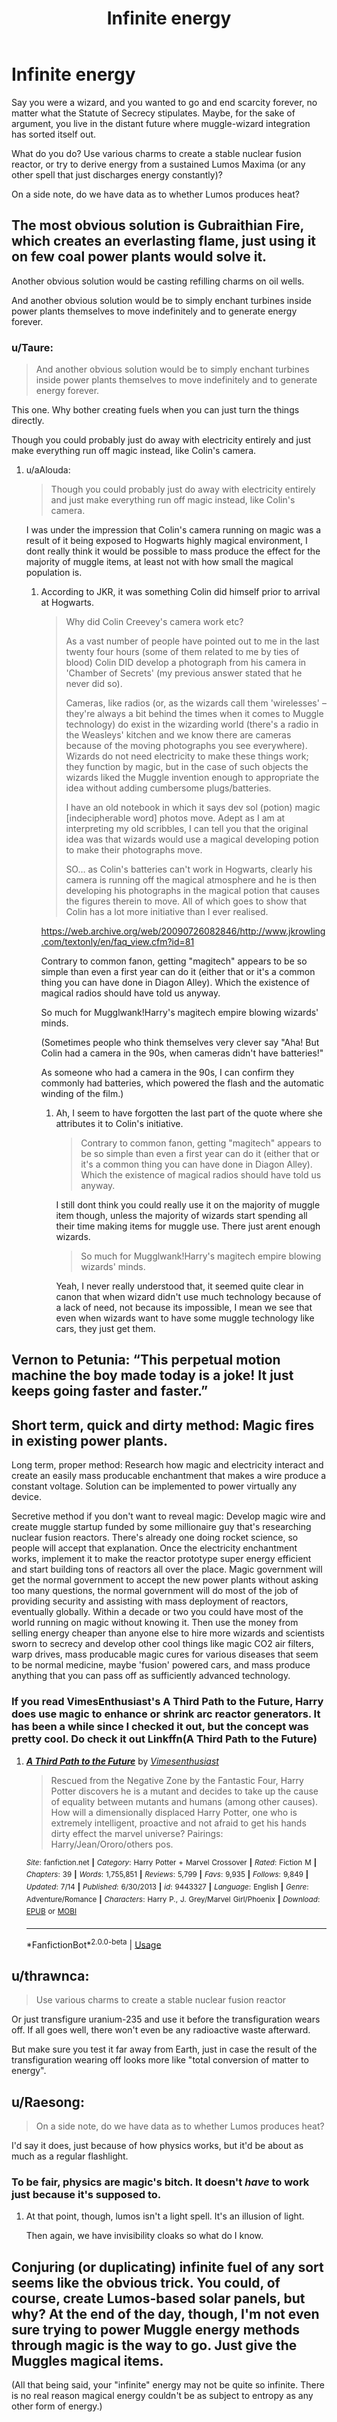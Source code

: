 #+TITLE: Infinite energy

* Infinite energy
:PROPERTIES:
:Author: OfficerCrabTurnip
:Score: 6
:DateUnix: 1568547701.0
:DateShort: 2019-Sep-15
:FlairText: Discussion
:END:
Say you were a wizard, and you wanted to go and end scarcity forever, no matter what the Statute of Secrecy stipulates. Maybe, for the sake of argument, you live in the distant future where muggle-wizard integration has sorted itself out.

What do you do? Use various charms to create a stable nuclear fusion reactor, or try to derive energy from a sustained Lumos Maxima (or any other spell that just discharges energy constantly)?

On a side note, do we have data as to whether Lumos produces heat?


** The most obvious solution is Gubraithian Fire, which creates an everlasting flame, just using it on few coal power plants would solve it.

Another obvious solution would be casting refilling charms on oil wells.

And another obvious solution would be to simply enchant turbines inside power plants themselves to move indefinitely and to generate energy forever.
:PROPERTIES:
:Author: aAlouda
:Score: 14
:DateUnix: 1568551206.0
:DateShort: 2019-Sep-15
:END:

*** u/Taure:
#+begin_quote
  And another obvious solution would be to simply enchant turbines inside power plants themselves to move indefinitely and to generate energy forever.
#+end_quote

This one. Why bother creating fuels when you can just turn the things directly.

Though you could probably just do away with electricity entirely and just make everything run off magic instead, like Colin's camera.
:PROPERTIES:
:Author: Taure
:Score: 14
:DateUnix: 1568569667.0
:DateShort: 2019-Sep-15
:END:

**** u/aAlouda:
#+begin_quote
  Though you could probably just do away with electricity entirely and just make everything run off magic instead, like Colin's camera.
#+end_quote

I was under the impression that Colin's camera running on magic was a result of it being exposed to Hogwarts highly magical environment, I dont really think it would be possible to mass produce the effect for the majority of muggle items, at least not with how small the magical population is.
:PROPERTIES:
:Author: aAlouda
:Score: 3
:DateUnix: 1568570624.0
:DateShort: 2019-Sep-15
:END:

***** According to JKR, it was something Colin did himself prior to arrival at Hogwarts.

#+begin_quote
  Why did Colin Creevey's camera work etc?

  As a vast number of people have pointed out to me in the last twenty four hours (some of them related to me by ties of blood) Colin DID develop a photograph from his camera in 'Chamber of Secrets' (my previous answer stated that he never did so).

  Cameras, like radios (or, as the wizards call them 'wirelesses' -- they're always a bit behind the times when it comes to Muggle technology) do exist in the wizarding world (there's a radio in the Weasleys' kitchen and we know there are cameras because of the moving photographs you see everywhere). Wizards do not need electricity to make these things work; they function by magic, but in the case of such objects the wizards liked the Muggle invention enough to appropriate the idea without adding cumbersome plugs/batteries.

  I have an old notebook in which it says dev sol (potion) magic [indecipherable word] photos move. Adept as I am at interpreting my old scribbles, I can tell you that the original idea was that wizards would use a magical developing potion to make their photographs move.

  SO... as Colin's batteries can't work in Hogwarts, clearly his camera is running off the magical atmosphere and he is then developing his photographs in the magical potion that causes the figures therein to move. All of which goes to show that Colin has a lot more initiative than I ever realised.
#+end_quote

[[https://web.archive.org/web/20090726082846/http://www.jkrowling.com/textonly/en/faq_view.cfm?id=81]]

Contrary to common fanon, getting "magitech" appears to be so simple than even a first year can do it (either that or it's a common thing you can have done in Diagon Alley). Which the existence of magical radios should have told us anyway.

So much for Mugglwank!Harry's magitech empire blowing wizards' minds.

(Sometimes people who think themselves very clever say "Aha! But Colin had a camera in the 90s, when cameras didn't have batteries!"

As someone who had a camera in the 90s, I can confirm they commonly had batteries, which powered the flash and the automatic winding of the film.)
:PROPERTIES:
:Author: Taure
:Score: 6
:DateUnix: 1568571113.0
:DateShort: 2019-Sep-15
:END:

****** Ah, I seem to have forgotten the last part of the quote where she attributes it to Colin's initiative.

#+begin_quote
  Contrary to common fanon, getting "magitech" appears to be so simple than even a first year can do it (either that or it's a common thing you can have done in Diagon Alley). Which the existence of magical radios should have told us anyway.
#+end_quote

I still dont think you could really use it on the majority of muggle item though, unless the majority of wizards start spending all their time making items for muggle use. There just arent enough wizards.

#+begin_quote
  So much for Mugglwank!Harry's magitech empire blowing wizards' minds.
#+end_quote

Yeah, I never really understood that, it seemed quite clear in canon that when wizard didn't use much technology because of a lack of need, not because its impossible, I mean we see that even when wizards want to have some muggle technology like cars, they just get them.
:PROPERTIES:
:Author: aAlouda
:Score: 4
:DateUnix: 1568571890.0
:DateShort: 2019-Sep-15
:END:


** Vernon to Petunia: “This perpetual motion machine the boy made today is a joke! It just keeps going faster and faster.”
:PROPERTIES:
:Author: Slightly_Too_Heavy
:Score: 3
:DateUnix: 1568583278.0
:DateShort: 2019-Sep-16
:END:


** Short term, quick and dirty method: Magic fires in existing power plants.

Long term, proper method: Research how magic and electricity interact and create an easily mass producable enchantment that makes a wire produce a constant voltage. Solution can be implemented to power virtually any device.

Secretive method if you don't want to reveal magic: Develop magic wire and create muggle startup funded by some millionaire guy that's researching nuclear fusion reactors. There's already one doing rocket science, so people will accept that explanation. Once the electricity enchantment works, implement it to make the reactor prototype super energy efficient and start building tons of reactors all over the place. Magic government will get the normal government to accept the new power plants without asking too many questions, the normal government will do most of the job of providing security and assisting with mass deployment of reactors, eventually globally. Within a decade or two you could have most of the world running on magic without knowing it. Then use the money from selling energy cheaper than anyone else to hire more wizards and scientists sworn to secrecy and develop other cool things like magic CO2 air filters, warp drives, mass producable magic cures for various diseases that seem to be normal medicine, maybe 'fusion' powered cars, and mass produce anything that you can pass off as sufficiently advanced technology.
:PROPERTIES:
:Author: 15_Redstones
:Score: 3
:DateUnix: 1568590377.0
:DateShort: 2019-Sep-16
:END:

*** If you read VimesEnthusiast's A Third Path to the Future, Harry does use magic to enhance or shrink arc reactor generators. It has been a while since I checked it out, but the concept was pretty cool. Do check it out Linkffn(A Third Path to the Future)
:PROPERTIES:
:Author: pgarhwal
:Score: 1
:DateUnix: 1568629443.0
:DateShort: 2019-Sep-16
:END:

**** [[https://www.fanfiction.net/s/9443327/1/][*/A Third Path to the Future/*]] by [[https://www.fanfiction.net/u/4785338/Vimesenthusiast][/Vimesenthusiast/]]

#+begin_quote
  Rescued from the Negative Zone by the Fantastic Four, Harry Potter discovers he is a mutant and decides to take up the cause of equality between mutants and humans (among other causes). How will a dimensionally displaced Harry Potter, one who is extremely intelligent, proactive and not afraid to get his hands dirty effect the marvel universe? Pairings: Harry/Jean/Ororo/others pos.
#+end_quote

^{/Site/:} ^{fanfiction.net} ^{*|*} ^{/Category/:} ^{Harry} ^{Potter} ^{+} ^{Marvel} ^{Crossover} ^{*|*} ^{/Rated/:} ^{Fiction} ^{M} ^{*|*} ^{/Chapters/:} ^{39} ^{*|*} ^{/Words/:} ^{1,755,851} ^{*|*} ^{/Reviews/:} ^{5,799} ^{*|*} ^{/Favs/:} ^{9,935} ^{*|*} ^{/Follows/:} ^{9,849} ^{*|*} ^{/Updated/:} ^{7/14} ^{*|*} ^{/Published/:} ^{6/30/2013} ^{*|*} ^{/id/:} ^{9443327} ^{*|*} ^{/Language/:} ^{English} ^{*|*} ^{/Genre/:} ^{Adventure/Romance} ^{*|*} ^{/Characters/:} ^{Harry} ^{P.,} ^{J.} ^{Grey/Marvel} ^{Girl/Phoenix} ^{*|*} ^{/Download/:} ^{[[http://www.ff2ebook.com/old/ffn-bot/index.php?id=9443327&source=ff&filetype=epub][EPUB]]} ^{or} ^{[[http://www.ff2ebook.com/old/ffn-bot/index.php?id=9443327&source=ff&filetype=mobi][MOBI]]}

--------------

*FanfictionBot*^{2.0.0-beta} | [[https://github.com/tusing/reddit-ffn-bot/wiki/Usage][Usage]]
:PROPERTIES:
:Author: FanfictionBot
:Score: 1
:DateUnix: 1568629466.0
:DateShort: 2019-Sep-16
:END:


** u/thrawnca:
#+begin_quote
  Use various charms to create a stable nuclear fusion reactor
#+end_quote

Or just transfigure uranium-235 and use it before the transfiguration wears off. If all goes well, there won't even be any radioactive waste afterward.

But make sure you test it far away from Earth, just in case the result of the transfiguration wearing off looks more like "total conversion of matter to energy".
:PROPERTIES:
:Author: thrawnca
:Score: 2
:DateUnix: 1568593426.0
:DateShort: 2019-Sep-16
:END:


** u/Raesong:
#+begin_quote
  On a side note, do we have data as to whether Lumos produces heat?
#+end_quote

I'd say it does, just because of how physics works, but it'd be about as much as a regular flashlight.
:PROPERTIES:
:Author: Raesong
:Score: 1
:DateUnix: 1568557823.0
:DateShort: 2019-Sep-15
:END:

*** To be fair, physics are magic's bitch. It doesn't /have/ to work just because it's supposed to.
:PROPERTIES:
:Author: will1707
:Score: 6
:DateUnix: 1568563842.0
:DateShort: 2019-Sep-15
:END:

**** At that point, though, lumos isn't a light spell. It's an illusion of light.

Then again, we have invisibility cloaks so what do I know.
:PROPERTIES:
:Author: FerusGrim
:Score: 1
:DateUnix: 1568624826.0
:DateShort: 2019-Sep-16
:END:


** Conjuring (or duplicating) infinite fuel of any sort seems like the obvious trick. You could, of course, create Lumos-based solar panels, but why? At the end of the day, though, I'm not even sure trying to power Muggle energy methods through magic is the way to go. Just give the Muggles magical items.

(All that being said, your "infinite" energy may not be quite so infinite. There is no real reason magical energy couldn't be as subject to entropy as any other form of energy.)
:PROPERTIES:
:Author: Achille-Talon
:Score: 0
:DateUnix: 1568549599.0
:DateShort: 2019-Sep-15
:END:
